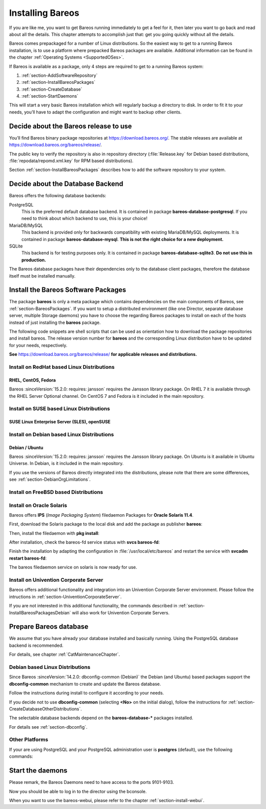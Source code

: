 .. _InstallChapter:

Installing Bareos
=================

.. index::
   pair: Bareos; Installation
   pair: Installation; Linux

If you are like me, you want to get Bareos running immediately to get a feel for it, then later you want to go back and read about all the details. This chapter attempts to accomplish just that: get you going quickly without all the details.

Bareos comes prepackaged for a number of Linux distributions. So the easiest way to get to a running Bareos installation, is to use a platform where prepacked Bareos packages are available. Additional information can be found in the chapter :ref:`Operating Systems <SupportedOSes>`.

If Bareos is available as a package, only 4 steps are required to get to a running Bareos system:

#.

   :ref:`section-AddSoftwareRepository`

#.

   :ref:`section-InstallBareosPackages`

#.

   :ref:`section-CreateDatabase`

#.

   :ref:`section-StartDaemons`

This will start a very basic Bareos installation which will regularly backup a directory to disk. In order to fit it to your needs, you’ll have to adapt the configuration and might want to backup other clients.

.. _section-AddSoftwareRepository:

Decide about the Bareos release to use
--------------------------------------

You’ll find Bareos binary package repositories at https://download.bareos.org/. The stable releases are available at https://download.bareos.org/bareos/release/.

The public key to verify the repository is also in repository directory (:file:`Release.key` for Debian based distributions, :file:`repodata/repomd.xml.key` for RPM based distributions).

Section :ref:`section-InstallBareosPackages` describes how to add the software repository to your system.


.. _section-ChooseDatabaseBackend:

Decide about the Database Backend
---------------------------------

Bareos offers the following database backends:

PostgreSQL
   This is the preferred default database backend. It is contained in package **bareos-database-postgresql**.
   If you need to think about which backend to use, this is your choice!

MariaDB/MySQL
   .. deprecated:: 19.0.0

   This backend is provided only for backwards compatibility with existing MariaDB/MySQL deployments.
   It is contained in package **bareos-database-mysql**.
   **This is not the right choice for a new deployment.**

SQLite
   .. deprecated:: 20.0.0

   This backend is for testing purposes only.
   It is contained in package **bareos-database-sqlite3**.
   **Do not use this in production.**

The Bareos database packages have their dependencies only to the database client packages, therefore the database itself must be installed manually.



.. _section-InstallBareosPackages:

Install the Bareos Software Packages
------------------------------------

The package **bareos** is only a meta package which contains dependencies on the main components of Bareos, see :ref:`section-BareosPackages`. If you want to setup a distributed environment (like one Director, separate database server, multiple Storage daemons) you have to choose the regarding Bareos packages to install on each of the hosts instead of just installing the **bareos** package.

The following code snippets are shell scripts that can be used as orientation how to download the package repositories and install bareos. The release version number for **bareos** and the corresponding Linux distribution have to be updated for your needs, respectively.

**See** https://download.bareos.org/bareos/release/ **for applicable releases and distributions.**

Install on RedHat based Linux Distributions
~~~~~~~~~~~~~~~~~~~~~~~~~~~~~~~~~~~~~~~~~~~

RHEL, CentOS, Fedora
^^^^^^^^^^^^^^^^^^^^

.. index::
   single: Platform; RHEL
   single: Platform; CentOS
   single: Platform; Fedora

Bareos :sinceVersion:`15.2.0: requires: jansson` requires the Jansson library package.
On RHEL 7 it is available through the RHEL Server Optional channel.
On CentOS 7 and Fedora is it included in the main repository.

.. code-block:: sh
   :caption: Shell example script for Bareos installation on RHEL / CentOS / Fedora

   #!/bin/sh

   # See https://download.bareos.org/bareos/release/
   # for applicable releases and distributions

   DIST=RHEL_8
   # or
   # DIST=RHEL_7
   # DIST=CentOS_8
   # DIST=CentOS_7
   # DIST=Fedora_33
   # DIST=Fedora_32
   # DIST=Fedora_31

   RELEASE=release/20
   # RELEASE=experimental/nightly

   # add the Bareos repository
   URL=https://download.bareos.org/bareos/$RELEASE/$DIST
   wget -O /etc/yum.repos.d/bareos.repo $URL/bareos.repo

   # install Bareos packages
   yum install bareos bareos-database-postgresql


Install on SUSE based Linux Distributions
~~~~~~~~~~~~~~~~~~~~~~~~~~~~~~~~~~~~~~~~~

SUSE Linux Enterprise Server (SLES), openSUSE
^^^^^^^^^^^^^^^^^^^^^^^^^^^^^^^^^^^^^^^^^^^^^

.. index::
   single: Platform; SLES
   single: Platform; openSUSE

.. code-block:: sh
   :caption: Shell example script for Bareos installation on SLES / openSUSE

   #!/bin/sh

   # See https://download.bareos.org/bareos/release/
   # for applicable releases and distributions

   DIST=SLE_15_SP2
   # or
   # DIST=SLE_12_SP5
   # DIST=openSUSE_Leap_15.2

   RELEASE=release/20
   # or
   # RELEASE=experimental/nightly

   # add the Bareos repository
   URL=https://download.bareos.org/bareos/$RELEASE/$DIST
   zypper addrepo --refresh $URL/bareos.repo

   # install Bareos packages
   zypper install bareos bareos-database-postgresql

.. _section-InstallBareosPackagesDebian:

Install on Debian based Linux Distributions
~~~~~~~~~~~~~~~~~~~~~~~~~~~~~~~~~~~~~~~~~~~

Debian / Ubuntu
^^^^^^^^^^^^^^^

.. index::
   single: Platform; Debian
   single: Platform; Ubuntu

Bareos :sinceVersion:`15.2.0: requires: jansson` requires the Jansson library package. On Ubuntu is it available in Ubuntu Universe. In Debian, is it included in the main repository.

.. code-block:: sh
   :caption: Shell example script for Bareos installation on Debian / Ubuntu

   #!/bin/sh

   # See https://download.bareos.org/bareos/release/
   # for applicable releases and distributions

   DIST=Debian_10
   # or
   # DIST=Debian_9.0
   # DIST=xUbuntu_20.04
   # DIST=xUbuntu_18.04
   # DIST=xUbuntu_16.04

   RELEASE=release/20
   # or
   # RELEASE=experimental/nightly

   URL=https://download.bareos.org/bareos/$RELEASE/$DIST

   # add the Bareos repository
   wget -O /etc/apt/sources.list.d/bareos.list $URL/bareos.list

   # add package key
   wget -q $URL/Release.key -O- | apt-key add -

   # install Bareos packages
   apt-get update
   apt-get install bareos bareos-database-postgresql

If you use the versions of Bareos directly integrated into the distributions, please note that there are some differences, see :ref:`section-DebianOrgLimitations`.


.. _section-FreeBSD:

Install on FreeBSD based Distributions
~~~~~~~~~~~~~~~~~~~~~~~~~~~~~~~~~~~~~~

.. index::
   single: Platform; FreeBSD

.. code-block:: sh
   :caption: Shell example script for Bareos installation on FreeBSD

   #!/bin/sh

   # See https://download.bareos.org/bareos/release/
   # for applicable releases and distributions

   DIST=FreeBSD_12.2
   # or
   # DIST=FreeBSD_12.1
   # DIST=FreeBSD_11.4

   RELEASE=release/20
   # or
   # RELEASE=experimental/nightly

   URL=https://download.bareos.org/bareos/$RELEASE/$DIST

   # add the Bareos repository
   cd /usr/local/etc/pkg/repos
   wget -q $URL/bareos.conf

   # install Bareos packages
   pkg install --yes bareos.com-director bareos.com-storage bareos.com-filedaemon bareos.com-database-postgresql bareos.com-bconsole

   # setup the Bareos database
   su postgres -c /usr/lib/bareos/scripts/create_bareos_database
   su postgres -c /usr/lib/bareos/scripts/make_bareos_tables
   su postgres -c /usr/lib/bareos/scripts/grant_bareos_privileges

   # enable services
   sysrc bareosdir_enable=YES
   sysrc bareossd_enable=YES
   sysrc bareosfd_enable=YES

   # start services
   service bareos-dir start
   service bareos-sd start
   service bareos-fd start

   
.. _section-Solaris:

Install on Oracle Solaris
~~~~~~~~~~~~~~~~~~~~~~~~~

.. index::
   single: Platform; Solaris

Bareos offers **IPS** (*Image Packaging System*) filedaemon Packages for **Oracle Solaris 11.4**.

First, download the Solaris package to the local disk and add the package as publisher
**bareos**:

.. code-block:: shell-session
   :caption: Add bareos publisher

   root@solaris114:~# pkg set-publisher -p bareos-fd-<version>.p5p  bareos
   pkg set-publisher:
     Added publisher(s): bareos


Then, install the filedaemon with **pkg install**:


.. code-block:: shell-session
   :caption: Install solaris package

   root@solaris114:~# pkg install bareos-fd
             Packages to install:  1
              Services to change:  1
         Create boot environment: No
   Create backup boot environment: No

   DOWNLOAD                                PKGS         FILES    XFER (MB)   SPEED
   Completed                                1/1         44/44      1.0/1.0  4.8M/s

   PHASE                                          ITEMS
   Installing new actions                         94/94
   Updating package state database                 Done
   Updating package cache                           0/0
   Updating image state                            Done
   Creating fast lookup database                working |


After installation, check the bareos-fd service status with **svcs bareos-fd**:

.. code-block:: shell-session
   :caption: Check solaris service

   root@solaris114:~# svcs bareos-fd
   STATE          STIME      FMRI
   online         16:16:14   svc:/bareos-fd:default


Finish the installation by adapting the configuration in :file:`/usr/local/etc/bareos` and restart the
service with **svcadm restart bareos-fd**:

.. code-block:: shell-session
   :caption: Restart solaris service

   root@solaris114:~# svcadm restart bareos-fd

The bareos filedaemon service on solaris is now ready for use.

Install on Univention Corporate Server
~~~~~~~~~~~~~~~~~~~~~~~~~~~~~~~~~~~~~~

Bareos offers additional functionality and integration into an Univention Corporate Server environment. Please follow the intructions in :ref:`section-UniventionCorporateServer`.

If you are not interested in this additional functionality, the commands described in :ref:`section-InstallBareosPackagesDebian` will also work for Univention Corporate Servers.



.. _section-CreateDatabase:

Prepare Bareos database
-----------------------

We assume that you have already your database installed and basically running.
Using the PostgreSQL database backend is recommended.

For details, see chapter :ref:`CatMaintenanceChapter`.

Debian based Linux Distributions
~~~~~~~~~~~~~~~~~~~~~~~~~~~~~~~~

Since Bareos :sinceVersion:`14.2.0: dbconfig-common (Debian)` the Debian (and Ubuntu) based packages support the **dbconfig-common** mechanism to create and update the Bareos database.

Follow the instructions during install to configure it according to your needs.

.. image:: /include/images/dbconfig-1-enable.*
   :width: 45.0%

.. image:: /include/images/dbconfig-2-select-database-type.*
   :width: 45.0%




If you decide not to use **dbconfig-common** (selecting :strong:`<No>` on the initial dialog), follow the instructions for :ref:`section-CreateDatabaseOtherDistributions`.

The selectable database backends depend on the **bareos-database-*** packages installed.

For details see :ref:`section-dbconfig`.

.. _section-CreateDatabaseOtherDistributions:

Other Platforms
~~~~~~~~~~~~~~~

If your are using PostgreSQL and your PostgreSQL administration user is **postgres** (default), use the following commands:

.. code-block:: shell-session
   :caption: Setup Bareos catalog with PostgreSQL

   su postgres -c /usr/lib/bareos/scripts/create_bareos_database
   su postgres -c /usr/lib/bareos/scripts/make_bareos_tables
   su postgres -c /usr/lib/bareos/scripts/grant_bareos_privileges


.. _section-StartDaemons:

Start the daemons
-----------------

.. code-block:: shell-session
   :caption: Start the Bareos Daemons

   systemctl start bareos-dir
   systemctl start bareos-sd
   systemctl start bareos-fd

Please remark, the Bareos Daemons need to have access to the ports 9101-9103.

Now you should be able to log in to the director using the bconsole.

When you want to use the bareos-webui, please refer to the chapter :ref:`section-install-webui`.
